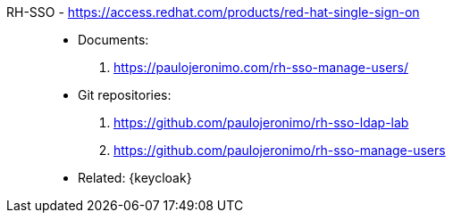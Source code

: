 [#rh-sso]#RH-SSO# - https://access.redhat.com/products/red-hat-single-sign-on::
* Documents:
. https://paulojeronimo.com/rh-sso-manage-users/
* Git repositories:
. https://github.com/paulojeronimo/rh-sso-ldap-lab
. https://github.com/paulojeronimo/rh-sso-manage-users
* Related: {keycloak}
